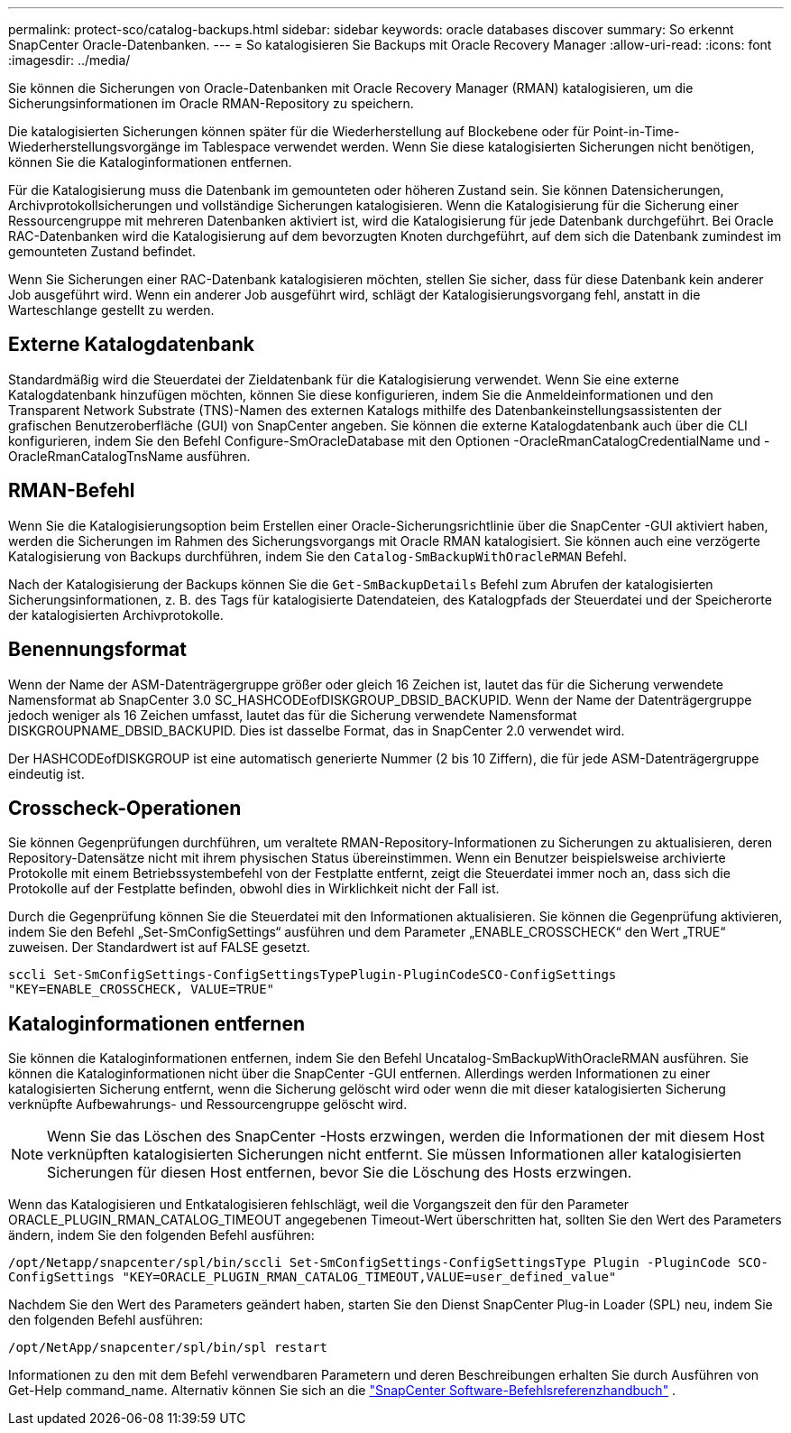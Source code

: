 ---
permalink: protect-sco/catalog-backups.html 
sidebar: sidebar 
keywords: oracle databases discover 
summary: So erkennt SnapCenter Oracle-Datenbanken. 
---
= So katalogisieren Sie Backups mit Oracle Recovery Manager
:allow-uri-read: 
:icons: font
:imagesdir: ../media/


[role="lead"]
Sie können die Sicherungen von Oracle-Datenbanken mit Oracle Recovery Manager (RMAN) katalogisieren, um die Sicherungsinformationen im Oracle RMAN-Repository zu speichern.

Die katalogisierten Sicherungen können später für die Wiederherstellung auf Blockebene oder für Point-in-Time-Wiederherstellungsvorgänge im Tablespace verwendet werden.  Wenn Sie diese katalogisierten Sicherungen nicht benötigen, können Sie die Kataloginformationen entfernen.

Für die Katalogisierung muss die Datenbank im gemounteten oder höheren Zustand sein.  Sie können Datensicherungen, Archivprotokollsicherungen und vollständige Sicherungen katalogisieren.  Wenn die Katalogisierung für die Sicherung einer Ressourcengruppe mit mehreren Datenbanken aktiviert ist, wird die Katalogisierung für jede Datenbank durchgeführt.  Bei Oracle RAC-Datenbanken wird die Katalogisierung auf dem bevorzugten Knoten durchgeführt, auf dem sich die Datenbank zumindest im gemounteten Zustand befindet.

Wenn Sie Sicherungen einer RAC-Datenbank katalogisieren möchten, stellen Sie sicher, dass für diese Datenbank kein anderer Job ausgeführt wird.  Wenn ein anderer Job ausgeführt wird, schlägt der Katalogisierungsvorgang fehl, anstatt in die Warteschlange gestellt zu werden.



== Externe Katalogdatenbank

Standardmäßig wird die Steuerdatei der Zieldatenbank für die Katalogisierung verwendet.  Wenn Sie eine externe Katalogdatenbank hinzufügen möchten, können Sie diese konfigurieren, indem Sie die Anmeldeinformationen und den Transparent Network Substrate (TNS)-Namen des externen Katalogs mithilfe des Datenbankeinstellungsassistenten der grafischen Benutzeroberfläche (GUI) von SnapCenter angeben.  Sie können die externe Katalogdatenbank auch über die CLI konfigurieren, indem Sie den Befehl Configure-SmOracleDatabase mit den Optionen -OracleRmanCatalogCredentialName und -OracleRmanCatalogTnsName ausführen.



== RMAN-Befehl

Wenn Sie die Katalogisierungsoption beim Erstellen einer Oracle-Sicherungsrichtlinie über die SnapCenter -GUI aktiviert haben, werden die Sicherungen im Rahmen des Sicherungsvorgangs mit Oracle RMAN katalogisiert.  Sie können auch eine verzögerte Katalogisierung von Backups durchführen, indem Sie den `Catalog-SmBackupWithOracleRMAN` Befehl.

Nach der Katalogisierung der Backups können Sie die `Get-SmBackupDetails` Befehl zum Abrufen der katalogisierten Sicherungsinformationen, z. B. des Tags für katalogisierte Datendateien, des Katalogpfads der Steuerdatei und der Speicherorte der katalogisierten Archivprotokolle.



== Benennungsformat

Wenn der Name der ASM-Datenträgergruppe größer oder gleich 16 Zeichen ist, lautet das für die Sicherung verwendete Namensformat ab SnapCenter 3.0 SC_HASHCODEofDISKGROUP_DBSID_BACKUPID.  Wenn der Name der Datenträgergruppe jedoch weniger als 16 Zeichen umfasst, lautet das für die Sicherung verwendete Namensformat DISKGROUPNAME_DBSID_BACKUPID. Dies ist dasselbe Format, das in SnapCenter 2.0 verwendet wird.

Der HASHCODEofDISKGROUP ist eine automatisch generierte Nummer (2 bis 10 Ziffern), die für jede ASM-Datenträgergruppe eindeutig ist.



== Crosscheck-Operationen

Sie können Gegenprüfungen durchführen, um veraltete RMAN-Repository-Informationen zu Sicherungen zu aktualisieren, deren Repository-Datensätze nicht mit ihrem physischen Status übereinstimmen.  Wenn ein Benutzer beispielsweise archivierte Protokolle mit einem Betriebssystembefehl von der Festplatte entfernt, zeigt die Steuerdatei immer noch an, dass sich die Protokolle auf der Festplatte befinden, obwohl dies in Wirklichkeit nicht der Fall ist.

Durch die Gegenprüfung können Sie die Steuerdatei mit den Informationen aktualisieren.  Sie können die Gegenprüfung aktivieren, indem Sie den Befehl „Set-SmConfigSettings“ ausführen und dem Parameter „ENABLE_CROSSCHECK“ den Wert „TRUE“ zuweisen.  Der Standardwert ist auf FALSE gesetzt.

`sccli Set-SmConfigSettings-ConfigSettingsTypePlugin-PluginCodeSCO-ConfigSettings "KEY=ENABLE_CROSSCHECK, VALUE=TRUE"`



== Kataloginformationen entfernen

Sie können die Kataloginformationen entfernen, indem Sie den Befehl Uncatalog-SmBackupWithOracleRMAN ausführen.  Sie können die Kataloginformationen nicht über die SnapCenter -GUI entfernen.  Allerdings werden Informationen zu einer katalogisierten Sicherung entfernt, wenn die Sicherung gelöscht wird oder wenn die mit dieser katalogisierten Sicherung verknüpfte Aufbewahrungs- und Ressourcengruppe gelöscht wird.


NOTE: Wenn Sie das Löschen des SnapCenter -Hosts erzwingen, werden die Informationen der mit diesem Host verknüpften katalogisierten Sicherungen nicht entfernt.  Sie müssen Informationen aller katalogisierten Sicherungen für diesen Host entfernen, bevor Sie die Löschung des Hosts erzwingen.

Wenn das Katalogisieren und Entkatalogisieren fehlschlägt, weil die Vorgangszeit den für den Parameter ORACLE_PLUGIN_RMAN_CATALOG_TIMEOUT angegebenen Timeout-Wert überschritten hat, sollten Sie den Wert des Parameters ändern, indem Sie den folgenden Befehl ausführen:

`/opt/Netapp/snapcenter/spl/bin/sccli Set-SmConfigSettings-ConfigSettingsType Plugin -PluginCode SCO-ConfigSettings "KEY=ORACLE_PLUGIN_RMAN_CATALOG_TIMEOUT,VALUE=user_defined_value"`

Nachdem Sie den Wert des Parameters geändert haben, starten Sie den Dienst SnapCenter Plug-in Loader (SPL) neu, indem Sie den folgenden Befehl ausführen:

`/opt/NetApp/snapcenter/spl/bin/spl restart`

Informationen zu den mit dem Befehl verwendbaren Parametern und deren Beschreibungen erhalten Sie durch Ausführen von Get-Help command_name. Alternativ können Sie sich an die https://library.netapp.com/ecm/ecm_download_file/ECMLP3337666["SnapCenter Software-Befehlsreferenzhandbuch"^] .
